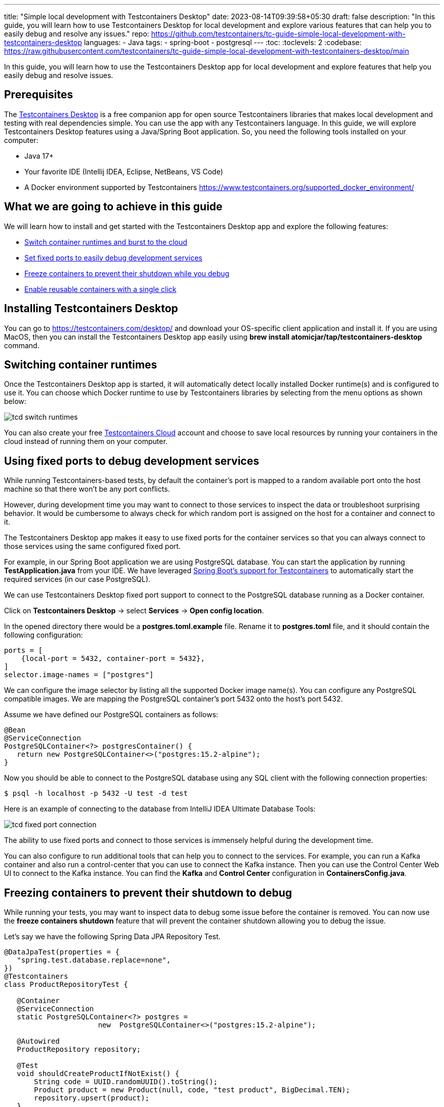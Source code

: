 ---
title: "Simple local development with Testcontainers Desktop"
date: 2023-08-14T09:39:58+05:30
draft: false
description: "In this guide, you will learn how to use Testcontainers Desktop for local development and explore various features that can help you to easily debug and resolve any issues."
repo: https://github.com/testcontainers/tc-guide-simple-local-development-with-testcontainers-desktop
languages:
  - Java
tags:
  - spring-boot
  - postgresql
---
:toc:
:toclevels: 2
:codebase: https://raw.githubusercontent.com/testcontainers/tc-guide-simple-local-development-with-testcontainers-desktop/main

In this guide, you will learn how to use the Testcontainers Desktop app for local development and
explore features that help you easily debug and resolve issues.

== Prerequisites
The https://testcontainers.com/desktop/[Testcontainers Desktop] is a free companion app for open source Testcontainers libraries
that makes local development and testing with real dependencies simple. You can use the app with any Testcontainers language.
In this guide, we will explore Testcontainers Desktop features using a Java/Spring Boot application.
So, you need the following tools installed on your computer:

* Java 17+
* Your favorite IDE (Intellij IDEA, Eclipse, NetBeans, VS Code)
* A Docker environment supported by Testcontainers https://www.testcontainers.org/supported_docker_environment/

== What we are going to achieve in this guide

We will learn how to install and get started with the Testcontainers Desktop app and explore the following features:

* https://newsletter.testcontainers.com/announcements/switch-container-runtimes-and-burst-to-the-cloud[Switch container runtimes and burst to the cloud]
* https://newsletter.testcontainers.com/announcements/set-fixed-ports-to-easily-debug-development-services[Set fixed ports to easily debug development services]
* https://newsletter.testcontainers.com/announcements/freeze-containers-to-prevent-their-shutdown-while-you-debug[Freeze containers to prevent their shutdown while you debug]
* https://newsletter.testcontainers.com/announcements/enable-reusable-containers-with-a-single-click[Enable reusable containers with a single click]

== Installing Testcontainers Desktop
You can go to https://testcontainers.com/desktop/ and download your OS-specific client application and install it.
If you are using MacOS, then you can install the Testcontainers Desktop app easily using
*brew install atomicjar/tap/testcontainers-desktop* command.


== Switching container runtimes
Once the Testcontainers Desktop app is started, it will automatically detect locally installed Docker runtime(s)
and is configured to use it. You can choose which Docker runtime to use by Testcontainers libraries by selecting
from the menu options as shown below:

image::images/tcd-switch-runtimes.png[]

You can also create your free https://testcontainers.com/cloud/[Testcontainers Cloud] account and choose to save local resources
by running your containers in the cloud instead of running them on your computer.

== Using fixed ports to debug development services
While running Testcontainers-based tests, by default the container's port is mapped to a random available port
onto the host machine so that there won't be any port conflicts.

However, during development time you may want to connect to those services to inspect the data or troubleshoot surprising behavior.
It would be cumbersome to always check for which random port is assigned on the host for a container and connect to it.

The Testcontainers Desktop app makes it easy to use fixed ports for the container services so that you can always connect to
those services using the same configured fixed port.

For example, in our Spring Boot application we are using PostgreSQL database. You can start the application by running
*TestApplication.java* from your IDE. We have leveraged https://www.atomicjar.com/2023/05/spring-boot-3-1-0-testcontainers-for-testing-and-local-development/[Spring Boot's support for Testcontainers]
to automatically start the required services (in our case PostgreSQL).

We can use Testcontainers Desktop fixed port support to connect to the PostgreSQL database running as a Docker container.

Click on *Testcontainers Desktop* -> select *Services* -> *Open config location*.

In the opened directory there would be a *postgres.toml.example* file.
Rename it to *postgres.toml* file, and it should contain the following configuration:

[source,toml]
----
ports = [
    {local-port = 5432, container-port = 5432},
]
selector.image-names = ["postgres"]
----

We can configure the image selector by listing all the supported Docker image name(s).
You can configure any PostgreSQL compatible images. We are mapping the PostgreSQL container's port 5432 onto the host's port 5432.

Assume we have defined our PostgreSQL containers as follows:

[source,java]
----
@Bean
@ServiceConnection
PostgreSQLContainer<?> postgresContainer() {
   return new PostgreSQLContainer<>("postgres:15.2-alpine");
}
----

Now you should be able to connect to the PostgreSQL database using any SQL client with the following connection properties:

[source,shell]
----
$ psql -h localhost -p 5432 -U test -d test
----

Here is an example of connecting to the database from IntelliJ IDEA Ultimate Database Tools:

image::images/tcd-fixed-port-connection.png[]

The ability to use fixed ports and connect to those services is immensely helpful during the development time.

You can also configure to run additional tools that can help you to connect to the services.
For example, you can run a Kafka container and also run a control-center that you can use to connect the Kafka instance.
Then you can use the Control Center Web UI to connect to the Kafka instance.
You can find the *Kafka* and *Control Center* configuration in *ContainersConfig.java*.

== Freezing containers to prevent their shutdown to debug
While running your tests, you may want to inspect data to debug some issue before the container is removed.
You can now use the *freeze containers shutdown* feature that will prevent the container shutdown allowing you to debug the issue.

Let's say we have the following Spring Data JPA Repository Test.

[source,java]
----
@DataJpaTest(properties = {
   "spring.test.database.replace=none",
})
@Testcontainers
class ProductRepositoryTest {

   @Container
   @ServiceConnection
   static PostgreSQLContainer<?> postgres =
                      new  PostgreSQLContainer<>("postgres:15.2-alpine");

   @Autowired
   ProductRepository repository;

   @Test
   void shouldCreateProductIfNotExist() {
       String code = UUID.randomUUID().toString();
       Product product = new Product(null, code, "test product", BigDecimal.TEN);
       repository.upsert(product);
   }
}
----

Let's open the Testcontainers Desktop app and enable *Freeze containers shutdown*.

image::images/tcd-freeze-containers.png[]

After enabling "Freeze containers shutdown", run the *ProductRepositoryTest* from your IDE, and the app will prevent its shutdown,
effectively keeping the test running indefinitely. Once you're done with your investigation, uncheck the "freeze" button
to resume normal test execution, including clean-up.

While you don't need to debug via a fixed port, both features are particularly useful in combination to easily connect
a debugging tool and have time to use it. Freezing containers works with either your local runtime or Testcontainers Cloud.

Please note that the freeze containers feature is in beta and currently only supports containers with a managed lifecycle
(e.g. *@Container* annotation, inside a *try-with-resources* block, etc.).
In particular, the feature is not yet designed to freeze long-lived containers
(e.g. https://java.testcontainers.org/test_framework_integration/manual_lifecycle_control/#singleton-containers[singleton pattern]
and https://java.testcontainers.org/features/reuse/[reusable containers]).

== Enable reusable containers to speed up the development
During the development, you will keep changing the code and verify the behavior either by running the tests or running
the application locally. Recreating the containers for every code change might slow down your quick feedback cycle.
One technique that you can apply to speed up testing and local development is using
the https://java.testcontainers.org/features/reuse/[reusable containers] experimental feature.

Since you are using the https://testcontainers.com/desktop/[Testcontainers Desktop],
the *testcontainers.reuse.enable* flag is set automatically for your dev environment.
You can enable or disable it by clicking on *Enable reusable containers* option under *Preferences*.

image::images/tcd-reuse.png[]

When the reuse feature is enabled, you only need to configure which containers should be reused using the Testcontainers API.
While using Testcontainers for Java you can achieve this using *.withReuse(true)* as follows:

[source,java]
----
PostgreSQLContainer<?> postgresContainer() {
   return new PostgreSQLContainer<>("postgres:15.2-alpine")
           .withReuse(true);
}
----

When you spin up a container with reuse, a hash is calculated based on the container's configuration.
When you request another container with the same configuration which yields the same hash value, then the existing container
will be reused instead of creating a new container.

While using SQL databases, Testcontainers provides a special JDBC URL support to simplify the container configuration.
You can enable reuse while using special JDBC URL by appending *TC_REUSABLE=true* parameter as follows:

[source,java]
----
@DataJpaTest
@TestPropertySource(properties = {
  "spring.test.database.replace=none",
  "spring.datasource.url=jdbc:tc:postgresql:15.2-alpine:///db?TC_REUSABLE=true"
})
class ProductRepositoryTest {

   @Test
   void test() {
      ...
   }
}
----

Now if you run the test and then execute *docker ps* command, you can see the postgres container still running.
If you run the same test or any other test using a Postgres container with the same specification then the existing container
will be reused.

Please note that, as an experimental capability, the implementation of reusable containers currently differs across
Testcontainers libraries.
See the https://newsletter.testcontainers.com/announcements/enable-reusable-containers-with-a-single-click[release notes] for the main limitations.

== Summary
Testcontainers libraries help you test your application with real dependencies while speeding up and
simplifying local development. Various features of the Testcontainers Desktop app greatly simplify running and
debugging your application right from your IDE.

Download the https://testcontainers.com/desktop/[Testcontainers Desktop] and start your development leveraging
Testcontainers libraries of your favorite programming language.
To learn more about Testcontainers visit https://testcontainers.com/ .

== Further Reading
* https://testcontainers.com/getting-started/
* https://testcontainers.com/guides/testing-spring-boot-rest-api-using-testcontainers/
* https://testcontainers.com/guides/testcontainers-container-lifecycle/
